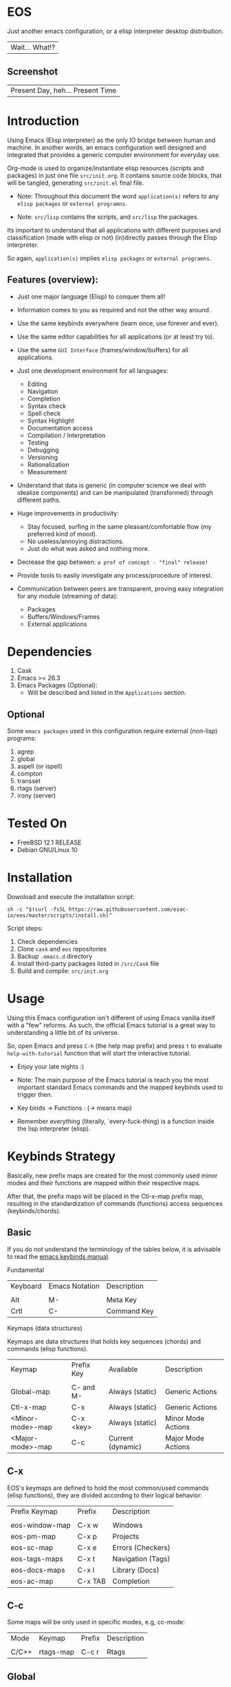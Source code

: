 #+author: esac
#+startup: overview
#+property: header-args :comments yes :results silent

* EOS

  Just another emacs configuration,
  or a elisp interpreter desktop distribution.
  | Wait... What!? |

** Screenshot

   #+CAPTION: EMACS OS
   #+NAME:   fig:EOS-screenshot

   [[./assets/eos.png]]

   | Present Day, heh... Present Time |

* Introduction

  Using Emacs (Elisp interpreter) as the only IO bridge
  between human and machine. In another words, an emacs configuration
  well designed and integrated that provides a generic
  computer environment for everyday use.

  Org-mode is used to organize/instantiate elisp resources
  (scripts and packages) in just one file ~src/init.org~.
  It contains source code blocks, that will be tangled,
  generating ~src/init.el~ final file.

  * Note: Throughout this document the word =application(s)=
    refers to any =elisp packages= or =external programns=.

  * Note: ~src/lisp~ contains the scripts, and ~src/lisp~ the packages.

  Its important to understand that all applications with
  different purposes and classification (made with elisp or
  not) (in)directly passes through the Elisp interpreter.

  So again, =application(s)= implies =elisp packages= or =external programns=.

** Features (overview):

   - Just one major language (Elisp) to conquer them all!
   - Information comes to you as required and not the other way around.
   - Use the same keybinds everywhere (learn once, use forever and ever).

   - Use the same editor capabilities for all applications
     (or at least try to).

   - Use the same =GUI Interface= (frames/window/buffers) for all
     applications.

   - Just one development environment for all languages:
     - Editing
     - Navigation
     - Completion
     - Syntax check
     - Spell check
     - Syntax Highlight
     - Documentation access
     - Compilation / Interpretation
     - Testing
     - Debugging
     - Versioning
     - Rationalization
     - Measurement

   - Understand that data is generic (in computer science we deal
     with idealize components) and can be manipulated (transformed)
     through different paths.

   - Huge improvements in productivity:
     - Stay focused, surfing in the same pleasant/comfortable
       flow (my preferred kind of mood).
     - No useless/annoying distractions.
     - Just do what was asked and nothing more.

   - Decrease the gap between: =a prof of concept - "final" release!=

   - Provide tools to easily investigate any process/procedure of
     interest.

   - Communication between peers are transparent, proving easy
     integration for any module (streaming of data):
     - Packages
     - Buffers/Windows/Frames
     - External applications

* Dependencies

  1. Cask
  2. Emacs >= 26.3
  3. Emacs Packages (Optional):
     - Will be described and listed in the =Applications= section.

** Optional

   Some =emacs packages= used in this configuration require
   external (non-lisp) programs:

   1. agrep
   2. global
   3. aspell (or ispell)
   4. compton
   5. transset
   6. rtags (server)
   7. irony (server)

* Tested On

  - FreeBSD 12.1 RELEASE
  - Debian GNU/Linux 10

* Installation

  Download and execute the installation script:

  #+BEGIN_SRC
     sh -c "$(curl -fsSL https://raw.githubusercontent.com/esac-io/eos/master/scripts/install.sh)"
  #+END_SRC

  Script steps:

  1) Check dependencies
  2) Clone =cask= and =eos= repositories
  3) Backup ~.emacs.d~ directory
  4) Install third-party packages listed in ~/src/Cask~ file
  5) Build and compile: ~src/init.org~

* Usage

  Using this Emacs configuration isn't different of using
  Emacs vanilla itself with a "few" reforms.
  As such, the official Emacs tutorial is a great way to understanding
  a little bit of its universe.

  So, open Emacs and press =C-h= (the help map prefix) and
  press =t= to evaluate ~help-with-tutorial~ function that will
  start the interactive tutorial.

  - Enjoy your late nights :)

  - Note: The main purpose of the Emacs tutorial is teach you
    the most important standard Emacs commands and the mapped
    keybinds used to trigger then.

  - Key binds -> Functions : (-> means map)

  - Remember everything (literally, `every-fuck-thing) is a function inside
    the lisp interpreter (elisp).

* Keybinds Strategy

  Basically, new prefix maps are created for the most commonly
  used minor modes and their functions are mapped within
  their respective maps.

  After that, the prefix maps will be placed in the Ctl-x-map prefix
  map, resulting in the standardization of commands (functions)
  access sequences (keybinds/chords).

** Basic

   If you do not understand the terminology of the tables below,
   it is advisable to read the [[https://www.gnu.org/software/emacs/manual/html_node/emacs/Key-Bindings.html][emacs keybinds manual]].

**** Fundamental

     | Keyboard | Emacs Notation | Description |
     |          |                |             |
     | Alt      | M-             | Meta Key    |
     | Crtl     | C-             | Command Key |

**** Keymaps (data structures)

     Keymaps are data structures that holds key sequences (chords) and
     commands (elisp functions).

     | Keymap           | Prefix Key | Available         | Description        |
     |                  |            |                   |                    |
     | Global-map       | C- and M-  | Always (static)   | Generic Actions    |
     | Ctl-x-map        | C-x        | Always (static)   | Generic Actions    |
     | <Minor-mode>-map | C-x <key>  | Always (static)   | Minor Mode Actions |
     | <Major-mode>-map | C-c        | Current (dynamic) | Major Mode Actions |

** C-x

   EOS's keymaps are defined to hold the most
   common/used commands (elisp functions), they are
   divided according to their logical behavior:

   | Prefix Keymap  | Prefix  | Description       |
   |                |         |                   |
   | eos-window-map | C-x w   | Windows           |
   | eos-pm-map     | C-x p   | Projects          |
   | eos-sc-map     | C-x e   | Errors (Checkers) |
   | eos-tags-maps  | C-x t   | Navigation (Tags) |
   | eos-docs-maps  | C-x l   | Library (Docs)    |
   | eos-ac-map     | C-x TAB | Completion        |

** C-c

   Some maps will be only used in specific modes,
   e.g, cc-mode:

   | Mode  | Keymap    | Prefix | Description |
   |       |           |        |             |
   | C/C++ | rtags-map | C-c r  | Rtags       |

** Global

   We are not going to list all the keybinds, just the keybinds we
   have changed from the standard and some additional ones that we
   think are important.

   Remember that you always can call the functions =C-h k= (describe-key)
   and =C-h b= (describe-bindings) to require this information.

   | Keymap | Keybind | Function                                  |
   | Global | C-a     | eos/move/beginning-of-line                |
   | Global | C-M-v   | scroll-other-window                       |
   | Global | C-M-y   | scroll-other-window-down                  |
   | Global | M-i     | eos/edit/indent-region-or-buffer          |
   | Global | M-c     | comment-or-uncomment-region               |
   | Global | M-j     | eos/edit/duplicate-current-line-or-region |
   | Global | M-n     | eos/edit/move-lines-up                    |
   | Global | M-p     | eos/edit/move-lines-down                  |
   | ...    | ...     | ...                                       |

** Getting help

   To verify what keys are mapped use list-keybindings
   (M-x list-keybindings RET or C-h b), it's possible to restrict
   the search using C-h (or ?) post-fix for a specific map, e.g:

   | Keybind | Description           |
   | C-h C-h | help-map help         |
   | C-c C-h | <major>-mode-map help |
   | C-x C-h | ctl-x-map help        |
   | C-x l ? | <minor>-mode-map help |

** Quality of life

   For the sake of sanity a lot of keys were unbounded resulting
   in a more error prone Emacs usage. See the unbind section at
   ~init.org~ file and comment out your missing chords.

   Note: The `minor-mode-map-alist' was completely cleaned,
   this was proven to be a huge gain on productivity and pain relief.

* Package Management

  Cask is a project management tool for Emacs that helps automate the
  package development cycle; development, dependencies, testing,
  building, packaging and more.

  Cask can also be used to manage dependencies for your
  local Emacs configuration.

  It’s based on a ~Cask~ file, which identifies an Emacs Lisp package,
  provides meta information about the package and
  declares its contents and dependencies.

** Adding Package's Repository

   To add more packages just edit the ~/.emacs.d/Cask~ file, generated
   by installation script.

   To add 'function-args' package, put the code snippet below inside
   the ~Cask~ file.

   #+BEGIN_SRC sh

   (depends-on "function-args")

   #+END_SRC

   Using different source then Melpa is possible thanks to =`depends-on'=
   acceptable fetcher keywords:

   #+BEGIN_SRC sh

   (depends-on "undo-tree"
    :git "http://www.dr-qubit.org/git/undo-tree.git")

   #+END_SRC

   In the first variant, install the package from a package archive,
   optionally requiring a minimum-version. In the second variant,
   install the package from a VCS repository.
   Replace fetcher with any of the following: :git, :bzr, :hg,
   :darcs, :svn or :cvs. The argument is the package's repository URL
   source.

   For more detailed information see [[https://cask.readthedocs.io/en/latest/guide/usage.html][cask's manual]].

** Installing Packages

   To install all packages listed on the ~Cask~ file, use `cask
   install` inside the same directory the ~Cask~ file resides, e.g:

   #+BEGIN_SRC sh

   $ cd ~/emacs.d; cask install

   #+END_SRC

   - Tip: When problems with missing dependencies are encountered
     (usually happens when using fetcher keyword like :git),
     put the dependency code snippet ~(depends-on "missing-dep-package-name")
     above the target package and give `cask install` command another shot.

** Removing Packages

   Manually remove target package directory.
   To find out where the packages were installed, use:

   #+BEGIN_SRC sh

   $ find ~/.emacs.d/.cask -type d -name <package-name>*

   #+END_SRC

   To avoid package re-installation remove (depends-on
   <package-name>) before `cask install` calls.

   Delete package's folder:

   #+BEGIN_SRC emacs-lisp

   $ rm -rf ~/.emacs.d/.cask/26.3/elpa/dashboard-20200225.745

   #+END_SRC

   In this example, dashboard package files will be deleted,
   its configuration will be skipped.

   - TIP: IMPORTANT! Don't forgot to remove both: package's folder and
     repository entry, otherwise the package will continue to be
     installed/loaded.

* Adapt

  If you want to modify any aspects (or extend) this configuration
  without touching the ~/src/init.org~, just edit/add your own elisp code
  at ~/src/adapt.el~, this file is the last thing loaded on
  the ~/src/init.el~ tangled script.

* Applications

  Well like was said, this configuration is used as a desktop
  distribution. The application list (organized by its classification)
  can be found at ~docs/apps.org~ and, of course, its configurations (if any) are
  written in the ~src/init.org~ file.

* Miscellaneous
** Advices

   1. Do one thing and do it well.
   2. If something is bothering you, fix it!
   3. Global behavior aways available and static.
   4. Few keybinds sets.

   5. Repeat keybinds for mode-specific commands
      according to their logical classification.

   6. Use the same action flow logic, for the same class of commands.
      Habits die hard (usability - KISS!).

   7. Use as few modules(packages) as possible and always try to use
      modules already installed on emacs to meet your needs.
      If we can withdraw a module, do so! Most of the time it takes little
      or no effort, and the gain is considerable.
      So be alert to identify these situations!

   8. Prioritize emacs's native packages(builtin) over third-party.
      If any demand comes to light try to resolve with these packages
      first, then third-party packages already installed and
      finally(maybe) the internet. Sometimes a little extension
      on this blotted-packages sets are everything we need to
      bring a new feature to live or resolve a issue.

   9. Successive refinements: in constant refactoring!
      Always improve, do not fear the winds of change!

* FAQ

  - Q: Mac/Windows will be supported any time soon?
  - A: Nope.

  - Q: Why don't you use evil/hydra/which-key/use-package/etc?
  - A: It is not just a matter of taste, it is simply because
    they get in the way disturbing the desired transformation to
    occur, and I prefer a more direct/effective approach.
    Remember that’s the way I think, you can add these modules
    on your own and make your life a little more miserable, be my guess!

  - Q: And what about helm/ivy/counsel/swiper?
  - A: Well, Icomplete its minimal (works very similar to the beloved
    dmenu), builtin, generic, fast, less intrusive, and fulfill
    all my needs, thanks Protesilaos, to bring this
    forgotten package to light!

  - Q: Why won't just use Doom/Centaur/Spacemacs or any other
    distribution?
  - A: Because they are bloated with a lot of (useless) packages,
    its more easy (for me) to adapt Emacs Vanilla and learn Elisp:
    once for all (in progress)!

    "One language to conquer than all!"
    | kernel: Oops |

  - Q: Do you think that everyone who uses Emacs should make their own
    configuration ~init.el~?
  - A: For sure! It's fun like explore mystical dungeons and slay
    some horrible dragons. The reward? Walk over the rotten and stinky
    carrion of your enemies, who were defeated by your will,
    and contemplate the symphony formed by the cry of despair
    whispered by their widows.

  - Q: Pull requests will be accepted in this repository?
  - A: Probably not, Emacs configurations are too personal,
    fork it or copy any snippet of code that you like:
    MIT License, mate!

* References

  1. https://www.gnu.org/software/emacs/manual
  2. http://www.gigamonkeys.com/book
  3. https://github.com/bbatsov/prelude
  4. https://cask.readthedocs.io/en/latest
  5. https://www.gnu.org/software/emacs/manual/html_node/emacs/Keymaps.html
  6. https://github.com/larstvei/dot-emacs/blob/master/init.org
  7. https://gitlab.com/protesilaos/dotfiles/-/blob/master/emacs/.emacs.d/emacs-init.org

* LICENSE
  MIT
* EOF

  #+BEGIN_SRC
  And you don't seem to understand
  A shame you seemed an honest man
  And all the fears you hold so dear
  Will turn to whisper in your ear
  #+END_SRC
  | Duvet, Boa |
